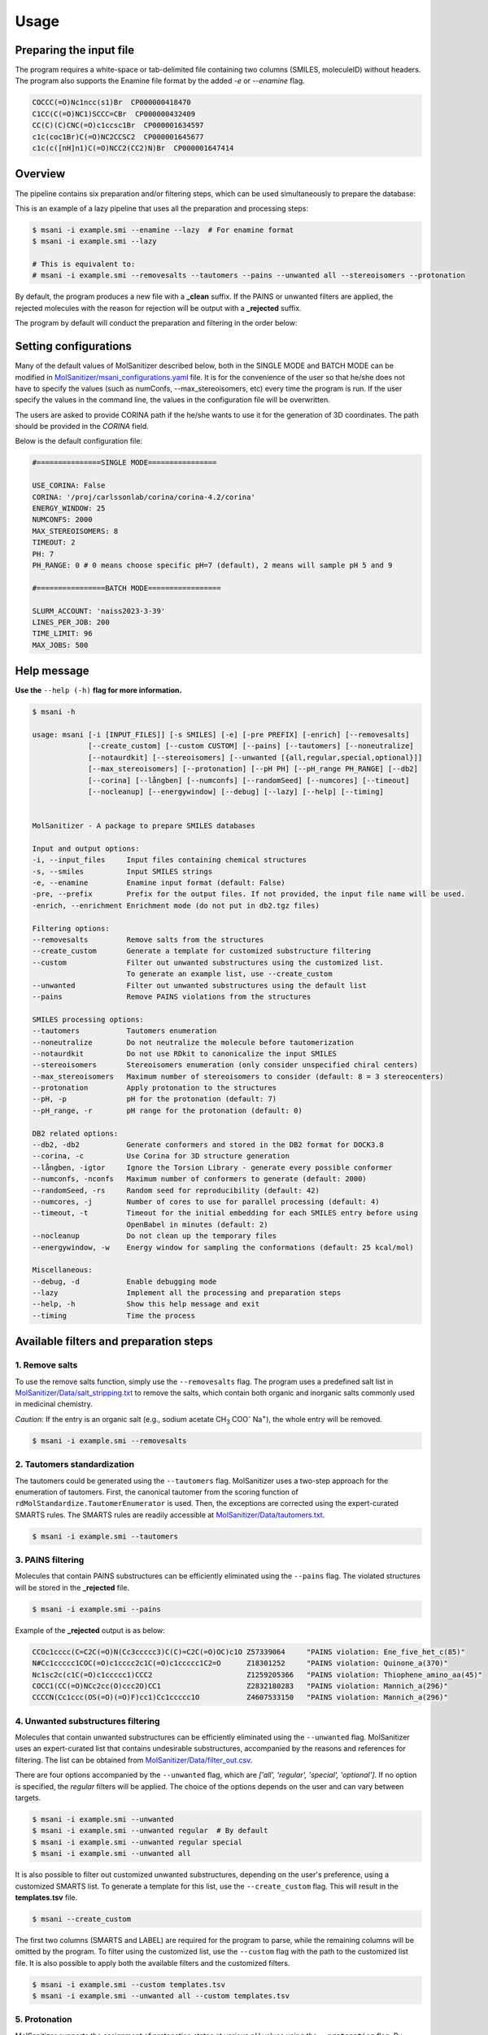 Usage
#####

Preparing the input file
************************

The program requires a white-space or tab-delimited file containing two columns (SMILES, moleculeID) without headers. The program also supports the Enamine file format by the added `-e` or `--enamine` flag.

.. code-block:: console
   
   COCCC(=O)Nc1ncc(s1)Br  CP000000418470
   C1CC(C(=O)NC1)SCCC=CBr  CP000000432409
   CC(C)(C)CNC(=O)c1ccsc1Br  CP000001634597
   c1c(coc1Br)C(=O)NC2CCSC2  CP000001645677
   c1c(c([nH]n1)C(=O)NCC2(CC2)N)Br  CP000001647414


Overview
************************

The pipeline contains six preparation and/or filtering steps, which can be used simultaneously to prepare the database:

This is an example of a lazy pipeline that uses all the preparation and processing steps:

.. code-block:: console

    $ msani -i example.smi --enamine --lazy  # For enamine format
    $ msani -i example.smi --lazy

    # This is equivalent to:
    # msani -i example.smi --removesalts --tautomers --pains --unwanted all --stereoisomers --protonation


By default, the program produces a new file with a **_clean** suffix. If the PAINS or unwanted filters are applied, the rejected molecules with the reason for rejection will be output with a **_rejected** suffix.

The program by default will conduct the preparation and filtering in the order below:

.. image:: _static/Workflow.png
   :width: 800px



Setting configurations
**********************

Many of the default values of MolSanitizer described below, both in the SINGLE MODE and BATCH MODE can be modified in `MolSanitizer/msani_configurations.yaml <https://github.com/Isra3l/MolSanitizer/blob/main/msani_configurations.yaml>`_ file. It is for the convenience of the  user so that he/she does not have to specify the values (such as numConfs, --max_stereoisomers, etc) every time the program is run. If the user specify the values in the command line, the values in the configuration file will be overwritten.

The users are asked to provide CORINA path if the he/she wants to use it for the generation of 3D coordinates. The path should be provided in the `CORINA` field.

Below is the default configuration file:

.. code-block:: yaml
    
    #===============SINGLE MODE================
    
    USE_CORINA: False
    CORINA: '/proj/carlssonlab/corina/corina-4.2/corina'
    ENERGY_WINDOW: 25
    NUMCONFS: 2000
    MAX_STEREOISOMERS: 8
    TIMEOUT: 2
    PH: 7
    PH_RANGE: 0 # 0 means choose specific pH=7 (default), 2 means will sample pH 5 and 9

    #================BATCH MODE=================

    SLURM_ACCOUNT: 'naiss2023-3-39'
    LINES_PER_JOB: 200
    TIME_LIMIT: 96
    MAX_JOBS: 500

Help message
************

**Use the** ``--help (-h)`` **flag for more information.**

.. code-block:: console

    $ msani -h

    usage: msani [-i [INPUT_FILES]] [-s SMILES] [-e] [-pre PREFIX] [-enrich] [--removesalts] 
                 [--create_custom] [--custom CUSTOM] [--pains] [--tautomers] [--noneutralize] 
                 [--notaurdkit] [--stereoisomers] [--unwanted [{all,regular,special,optional}]] 
                 [--max_stereoisomers] [--protonation] [--pH PH] [--pH_range PH_RANGE] [--db2] 
                 [--corina] [--långben] [--numconfs] [--randomSeed] [--numcores] [--timeout]
                 [--nocleanup] [--energywindow] [--debug] [--lazy] [--help] [--timing]
                

    MolSanitizer - A package to prepare SMILES databases

    Input and output options:
    -i, --input_files     Input files containing chemical structures
    -s, --smiles          Input SMILES strings
    -e, --enamine         Enamine input format (default: False)
    -pre, --prefix        Prefix for the output files. If not provided, the input file name will be used.
    -enrich, --enrichment Enrichment mode (do not put in db2.tgz files)

    Filtering options:
    --removesalts         Remove salts from the structures 
    --create_custom       Generate a template for customized substructure filtering
    --custom              Filter out unwanted substructures using the customized list. 
                          To generate an example list, use --create_custom
    --unwanted            Filter out unwanted substructures using the default list
    --pains               Remove PAINS violations from the structures 

    SMILES processing options:
    --tautomers           Tautomers enumeration
    --noneutralize        Do not neutralize the molecule before tautomerization
    --notaurdkit          Do not use RDkit to canonicalize the input SMILES
    --stereoisomers       Stereoisomers enumeration (only consider unspecified chiral centers)
    --max_stereoisomers   Maximum number of stereoisomers to consider (default: 8 = 3 stereocenters)
    --protonation         Apply protonation to the structures
    --pH, -p              pH for the protonation (default: 7)
    --pH_range, -r        pH range for the protonation (default: 0)

    DB2 related options:
    --db2, -db2           Generate conformers and stored in the DB2 format for DOCK3.8
    --corina, -c          Use Corina for 3D structure generation
    --långben, -igtor     Ignore the Torsion Library - generate every possible conformer
    --numconfs, -nconfs   Maximum number of conformers to generate (default: 2000)
    --randomSeed, -rs     Random seed for reproducibility (default: 42)
    --numcores, -j        Number of cores to use for parallel processing (default: 4)
    --timeout, -t         Timeout for the initial embedding for each SMILES entry before using 
                          OpenBabel in minutes (default: 2)
    --nocleanup           Do not clean up the temporary files
    --energywindow, -w    Energy window for sampling the conformations (default: 25 kcal/mol)

    Miscellaneous:
    --debug, -d           Enable debugging mode
    --lazy                Implement all the processing and preparation steps
    --help, -h            Show this help message and exit
    --timing              Time the process

Available filters and preparation steps
***************************************

1. Remove salts
============

To use the remove salts function, simply use the ``--removesalts`` flag. The program uses a predefined salt list in `MolSanitizer/Data/salt_stripping.txt <https://github.com/Isra3l/MolSanitizer/blob/main/MolSanitizer/Data/salt_stripping.txt>`_ to remove the salts, which contain both organic and inorganic salts commonly used in medicinal chemistry.

*Caution:* If the entry is an organic salt (e.g., sodium acetate CH\ :sub:`3` COO\ :sup:`-` Na\ :sup:`+`), the whole entry will be removed.

.. code-block:: console

    $ msani -i example.smi --removesalts

2. Tautomers standardization
============================


The tautomers could be generated using the ``--tautomers`` flag. MolSanitizer uses a two-step approach for the enumeration of tautomers. First, the canonical tautomer from the scoring function of ``rdMolStandardize.TautomerEnumerator`` is used. Then, the exceptions are corrected using the expert-curated SMARTS rules. The SMARTS rules are readily accessible at `MolSanitizer/Data/tautomers.txt <https://github.com/Isra3l/MolSanitizer/blob/main/MolSanitizer/Data/tautomers.txt>`_.

.. code-block:: console

    $ msani -i example.smi --tautomers

3. PAINS filtering
===============

Molecules that contain PAINS substructures can be efficiently eliminated using the ``--pains`` flag. The violated structures will be stored in the **_rejected** file.

.. code-block:: console

    $ msani -i example.smi --pains

Example of the **_rejected** output is as below:

.. code-block:: text

    CCOc1cccc(C=C2C(=O)N(Cc3ccccc3)C(C)=C2C(=O)OC)c1O Z57339064     "PAINS violation: Ene_five_het_c(85)"
    N#Cc1ccccc1COC(=O)c1cccc2c1C(=O)c1ccccc1C2=O      Z18301252     "PAINS violation: Quinone_a(370)"
    Nc1sc2c(c1C(=O)c1ccccc1)CCC2                      Z1259205366   "PAINS violation: Thiophene_amino_aa(45)"
    COCC1(CC(=O)NCc2cc(O)ccc2O)CC1                    Z2832180283   "PAINS violation: Mannich_a(296)"
    CCCCN(Cc1ccc(OS(=O)(=O)F)cc1)Cc1ccccc1O           Z4607533150   "PAINS violation: Mannich_a(296)"

4. Unwanted substructures filtering
============================


Molecules that contain unwanted substructures can be efficiently eliminated using the ``--unwanted`` flag. MolSanitizer uses an expert-curated list that contains undesirable substructures, accompanied by the reasons and references for filtering. The list can be obtained from `MolSanitizer/Data/filter_out.csv <https://github.com/Isra3l/MolSanitizer/blob/main/MolSanitizer/Data/filter_out.csv>`_.

There are four options accompanied by the ``--unwanted`` flag, which are *['all', 'regular', 'special', 'optional']*. If no option is specified, the *regular* filters will be applied. The choice of the options depends on the user and can vary between targets.

.. code-block:: console

    $ msani -i example.smi --unwanted
    $ msani -i example.smi --unwanted regular  # By default
    $ msani -i example.smi --unwanted regular special
    $ msani -i example.smi --unwanted all

It is also possible to filter out customized unwanted substructures, depending on the user's preference, using a customized SMARTS list. To generate a template for this list, use the ``--create_custom`` flag. This will result in the **templates.tsv** file.

.. code-block:: console

    $ msani --create_custom

The first two columns (SMARTS and LABEL) are required for the program to parse, while the remaining columns will be omitted by the program. To filter using the customized list, use the ``--custom`` flag with the path to the customized list file. It is also possible to apply both the available filters and the customized filters.

.. code-block:: console

    $ msani -i example.smi --custom templates.tsv
    $ msani -i example.smi --unwanted all --custom templates.tsv

5. Protonation
============================

MolSanitizer supports the assignment of protonation states at various pH values using the ``--protonation`` flag. By default, the pH is set to 7 (configurable via ``-p`` or ``--pH``), and the pH range is set to 0 (specified using ``-r`` or ``--range``). This configuration protonates molecules at a specific pH of 7. However, it is also possible to enumerate potential protonation states across a pH range. For instance, setting ``--range 2`` explores pH values within 7 ± 2. The program evaluates each pH value in the specified range and assigns the possible protonation states of the molecule at those pH levels. Only unique products are output to a file. Functional groups with multiple protonation possibilities (e.g., piperazine, amidine) are expanded, with an underscore (`_`) appended to their names to indicate variations.

The program employs SMARTS-based reactions to iteratively assign protonation states to atoms, considering the pKa of functional groups and the queried pH. Detailed SMARTS reaction definitions are available in the following resource: `MolSanitizer/Data/ionizations.txt <https://github.com/Isra3l/MolSanitizer/blob/main/MolSanitizer/Data/ionizations_v2.txt>`_.

.. code-block:: console
    $ msani -i example.smi --protonation # Default pH 7 +- 0
    $ msani -i example.smi --protonation --pH 7 --range 2 # Enumerate protonation states at pH 7 +- 2
    $ msani -i example.smi --protonation -p 7 -r 2 # Short version


.. code-block:: text

   Input:
   O=C(N1C(C2C(C1)C2O)C(O)=O)CN3CCNCC3 mol4

   Output:
   O=C([O-])C1C2C(O)C2CN1C(=O)C[NH+]1CCNCC1 mol4_1
   O=C([O-])C1C2C(O)C2CN1C(=O)CN1CC[NH2+]CC1 mol4_2


6. Stereoisomers enumeration
============================


Stereoisomers enumeration will be considered for unspecified chiral centers using the ``--stereoisomers`` flag. For an entry that contains multiple stereoisomers, its ID will be expanded (e.g., mol8 -> mol8.1, mol8.2).

.. code-block:: console

    $ msani -i example.smi --stereoisomers

.. code-block:: text

   Input:
   C1C2CC3CC1CC(C2)(C3O)N                            mol8

   Output:
   N[C@@]12C[C@@H]3C[C@@H](C[C@@H](C3)[C@H]1O)C2     mol8_1
   N[C@@]12C[C@@H]3C[C@@H](C[C@@H](C3)[C@@H]1O)C2    mol8_2

It is possible to define the maximum number of stereoisomers generated for each molecule by adding the ``--max_stereoisomers`` flag.

.. code-block:: console

    $ msani -i example.smi --stereoisomers --max_stereoisomers 32

7. DB2 generation for DOCK3.8
============================


The DB2 format ready for docking using DOCK 3.8 can be obtained using the ``--db2`` flag. MolSanitizer employs the `srETKDG-v3 <https://pubs.acs.org/doi/10.1021/acs.jcim.0c00025>`_ (small-ring ETKDGv3) method of RDKit to generate 10 or 100 initial conformations, which will be energy minimized using the `MMFF94s <https://doi.org/10.1186/s13321-014-0037-3>`_ forcefield. Some systematic error from the MMFF94s such as the non-planarity of the aromatic nitrogen atoms are fixed using a set of constraints. In cases when RDKit takes too long to embed the molecule (2 minutes), the new embedding method of `Open Babel <https://jcheminf.biomedcentral.com/articles/10.1186/s13321-019-0372-5>`_ will be used to generate the initial conformer. 

It is now also possible to generate the initial conformation using CORINA by adding the ``--corina`` flag. The user is asked to add the path to CORINA program as well as can set the default behavior of the program to use CORINA every time in the configuration file.


The energy-minimum conformer will then be used as the initial conformer for torsional sampling using the Monte Carlo (stochastic) method.

The program employs AMSOL 7.1 for assigning the desolvation penalties and partial charges of the ligand's atoms. OpenBabel is used for the conversion of SDF and MOL2 format. 

Finally, the information from the solvation file and the MOL2 file is aggregated using the `mol2db2.py <https://github.com/ryancoleman/mol2db2>`_ program.

A modified version of `TorsionLibrary v3 <https://pubs.acs.org/doi/10.1021/acs.jcim.2c00043>`_ is used to drive the generation of conformations. The modifications made and the full library can be obtained `here <https://github.com/Isra3l/MolSanitizer/blob/main/MolSanitizer/Data/modified_tor_lib_2020.xml>`_.

.. code-block:: console

    $ msani -i example.smi --protonation --stereoisomers --db2

It is possible to define the maximum number of conformers generated by MolSanitizer using the ``-nconfs`` or ``--numconfs`` flag (default: 2000). By default, the intermediate files (such as files for solvation and generation of initial conformations) are deleted. To prevent this, use the ``--nocleanup`` flag. The user is also able to define the timeout for the RDKit embedding using the ``--timeout`` flag (default: 2 minutes).


Running in batch mode
*********************


MolSanitizer now supports the batch mode ``msani_batch``, which allows handling bigger SMILES databases on the SLURM-based cluster. Nearly all the flags supported by the standalone MolSanitizer are supported by the batch mode. In principle, ``msani_batch`` will split the input file into chunks of smaller input files, which is defined by the ``-l`` or ``--lines_per_job`` flag (default: 200). The split files will then be submitted to the SLURM cluster using an array of jobs. By default, a maximum of 500 jobs will be submitted simultaneously to avoid interfering with other users within the same project, but you can change this limit with the ``--max_jobs`` flag.

The additional flags supported by ``msani_batch`` so far:

.. code-block:: console

    -n, --projectName           The account that will be charged by the SLURM cluster for running tasks (default: naiss2023-3-39)
    -l, --lines_per_job         Number of lines to process per job (default: 200)
    -t, --time                  Time limit in hours for each SLURM job (default: 96)
    --max_jobs                  Maximum number of jobs to run simultaneously (default: 500)

Usage
=====

.. code-block:: console

    $ msani_batch -i example.smi -l 50 --db2
    $ msani_batch -i example.smi -l 50 --stereosiomers --protonation --db2 --nocleanup
    $ msani_batch -i example.smi -l 50 -n snic2021-3-32 -t 2 --db2

It is also possible to submit the batch jobs for multiple input files. The program will automatically detect the input files and submit the jobs accordingly.

.. code-block:: console

    $ msani_batch -i example.smi example2.smi --db2 --protonation --stereoisomers


